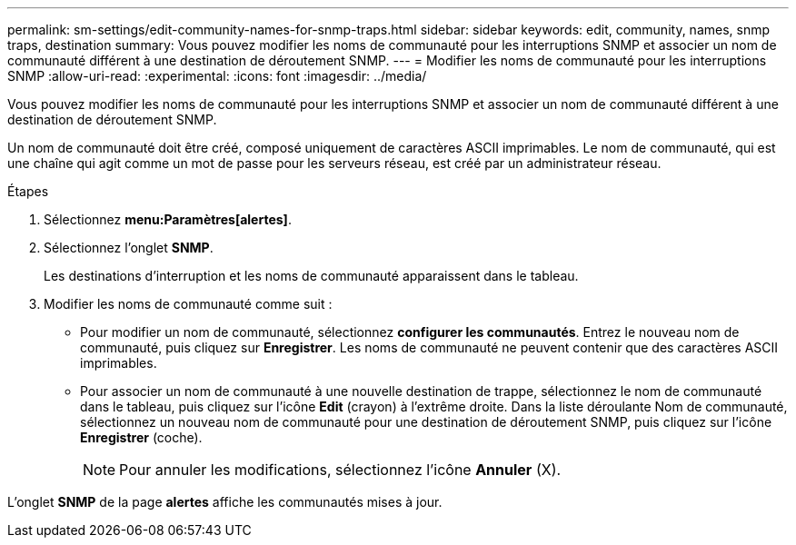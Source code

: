 ---
permalink: sm-settings/edit-community-names-for-snmp-traps.html 
sidebar: sidebar 
keywords: edit, community, names, snmp traps, destination 
summary: Vous pouvez modifier les noms de communauté pour les interruptions SNMP et associer un nom de communauté différent à une destination de déroutement SNMP. 
---
= Modifier les noms de communauté pour les interruptions SNMP
:allow-uri-read: 
:experimental: 
:icons: font
:imagesdir: ../media/


[role="lead"]
Vous pouvez modifier les noms de communauté pour les interruptions SNMP et associer un nom de communauté différent à une destination de déroutement SNMP.

Un nom de communauté doit être créé, composé uniquement de caractères ASCII imprimables. Le nom de communauté, qui est une chaîne qui agit comme un mot de passe pour les serveurs réseau, est créé par un administrateur réseau.

.Étapes
. Sélectionnez *menu:Paramètres[alertes]*.
. Sélectionnez l'onglet *SNMP*.
+
Les destinations d'interruption et les noms de communauté apparaissent dans le tableau.

. Modifier les noms de communauté comme suit :
+
** Pour modifier un nom de communauté, sélectionnez *configurer les communautés*. Entrez le nouveau nom de communauté, puis cliquez sur *Enregistrer*. Les noms de communauté ne peuvent contenir que des caractères ASCII imprimables.
** Pour associer un nom de communauté à une nouvelle destination de trappe, sélectionnez le nom de communauté dans le tableau, puis cliquez sur l'icône *Edit* (crayon) à l'extrême droite. Dans la liste déroulante Nom de communauté, sélectionnez un nouveau nom de communauté pour une destination de déroutement SNMP, puis cliquez sur l'icône *Enregistrer* (coche).
+
[NOTE]
====
Pour annuler les modifications, sélectionnez l'icône *Annuler* (X).

====




L'onglet *SNMP* de la page *alertes* affiche les communautés mises à jour.
